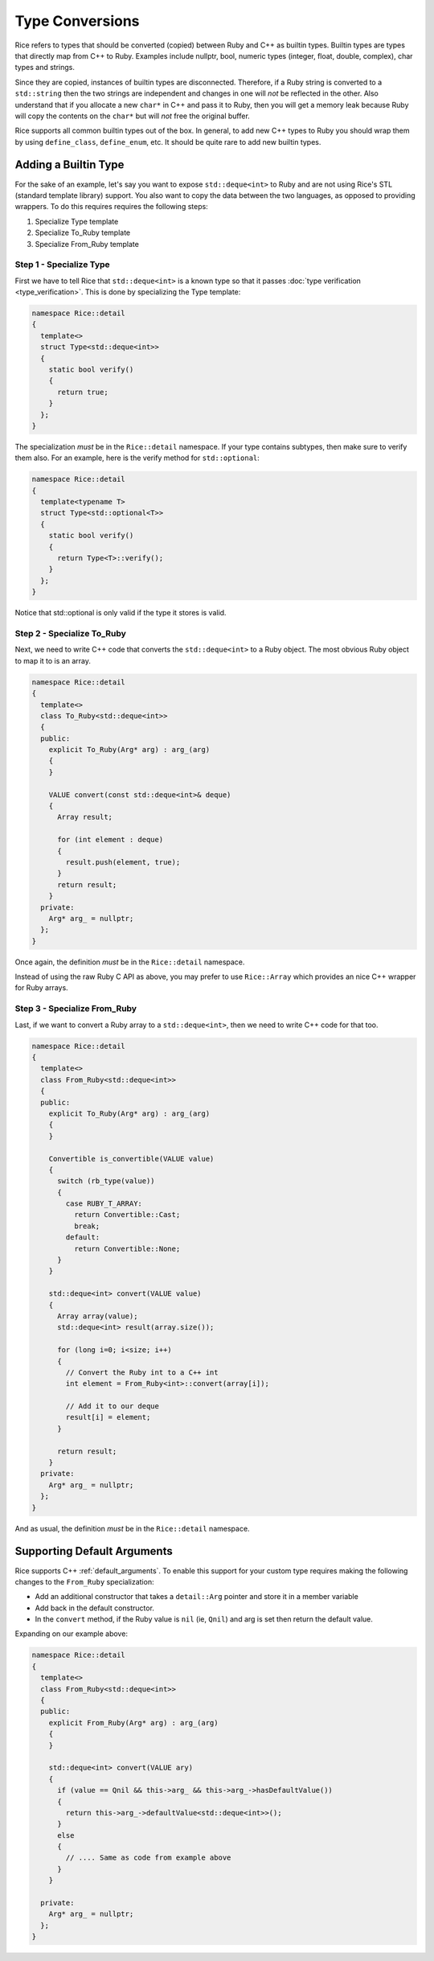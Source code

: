 .. _type_conversions:

Type Conversions
================

Rice refers to types that should be converted (copied) between Ruby and C++ as builtin types. Builtin types are types that directly map from C++ to Ruby. Examples include nullptr, bool, numeric types (integer, float, double, complex), char types and strings.

Since they are copied, instances of builtin types are disconnected. Therefore, if a Ruby string is converted to a ``std::string`` then the two strings are independent and changes in one will *not* be reflected in the other. Also understand that if you allocate a new ``char*`` in C++ and pass it to Ruby, then you will get a memory leak because Ruby will copy the contents on the ``char*`` but will *not* free the original buffer. 

Rice supports all common builtin types out of the box. In general, to add new C++ types to Ruby you should wrap them by using ``define_class``, ``define_enum``, etc.  It should be quite rare to add new builtin types.

Adding a Builtin Type
---------------------
For the sake of an example, let's say you want to expose ``std::deque<int>`` to Ruby and are not using Rice's STL (standard template library) support. You also want to copy the data between the two languages, as opposed to providing wrappers. To do this requires requires the following steps:

1. Specialize Type template
2. Specialize To_Ruby template
3. Specialize From_Ruby template

.. _type_specialiazation:

Step 1 - Specialize Type
^^^^^^^^^^^^^^^^^^^^^^^^
First we have to tell Rice that ``std::deque<int>`` is a known type so that it passes :doc:`type verification <type_verification>`. This is done by specializing the Type template:

.. code-block:: cpp

  namespace Rice::detail
  {
    template<>
    struct Type<std::deque<int>>
    {
      static bool verify()
      {
        return true;
      }
    };
  }

The specialization *must* be in the ``Rice::detail`` namespace. If your type contains subtypes, then make sure to verify them also. For an example, here is the verify method for ``std::optional``:

.. code-block:: cpp

  namespace Rice::detail
  {
    template<typename T>
    struct Type<std::optional<T>>
    {
      static bool verify()
      {
        return Type<T>::verify();
      }
    };
  }

Notice that std::optional is only valid if the type it stores is valid.

.. _to_ruby_specialiazation:

Step 2 - Specialize To_Ruby
^^^^^^^^^^^^^^^^^^^^^^^^^^^
Next, we need to write C++ code that converts the ``std::deque<int>`` to a Ruby object. The most obvious Ruby object to map it to is an array.

.. code-block:: cpp

  namespace Rice::detail
  {
    template<>
    class To_Ruby<std::deque<int>>
    {
    public:
      explicit To_Ruby(Arg* arg) : arg_(arg)
      {
      }

      VALUE convert(const std::deque<int>& deque)
      {
        Array result;

        for (int element : deque)
        {
          result.push(element, true);
        }
        return result;
      }
    private:
      Arg* arg_ = nullptr;
    };
  }

Once again, the definition *must* be in the  ``Rice::detail`` namespace.

Instead of using the raw Ruby C API as above, you may prefer to use ``Rice::Array`` which provides an nice C++ wrapper for Ruby arrays.

.. _from_ruby_specialization:

Step 3 - Specialize From_Ruby
^^^^^^^^^^^^^^^^^^^^^^^^^^^^^
Last, if we want to convert a Ruby array to a  ``std::deque<int>``, then we need to write C++ code for that too.

.. code-block:: cpp

  namespace Rice::detail
  {
    template<>
    class From_Ruby<std::deque<int>>
    {
    public:
      explicit To_Ruby(Arg* arg) : arg_(arg)
      {
      }

      Convertible is_convertible(VALUE value)
      {
        switch (rb_type(value))
        {
          case RUBY_T_ARRAY:
            return Convertible::Cast;
            break;
          default:
            return Convertible::None;
        }
      }

      std::deque<int> convert(VALUE value)
      {
        Array array(value);
        std::deque<int> result(array.size());

        for (long i=0; i<size; i++)
        {
          // Convert the Ruby int to a C++ int
          int element = From_Ruby<int>::convert(array[i]);

          // Add it to our deque
          result[i] = element;
        }

        return result;
      }
    private:
      Arg* arg_ = nullptr;
    };
  }

And as usual, the definition *must* be in the ``Rice::detail`` namespace.

Supporting Default Arguments
----------------------------
Rice supports C++ :ref:`default_arguments`. To enable this support for your custom type requires making the following changes to the ``From_Ruby`` specialization:

*  Add an additional constructor that takes a ``detail::Arg`` pointer and store it in a member variable
*  Add back in the default constructor.
*  In the ``convert`` method, if the Ruby value is ``nil`` (ie, ``Qnil``) and arg is set then return the default value.

Expanding on our example above:

.. code-block:: cpp

    namespace Rice::detail
    {
      template<>
      class From_Ruby<std::deque<int>>
      {
      public:
        explicit From_Ruby(Arg* arg) : arg_(arg)
        {
        }

        std::deque<int> convert(VALUE ary)
        {
          if (value == Qnil && this->arg_ && this->arg_->hasDefaultValue())
          {
            return this->arg_->defaultValue<std::deque<int>>();
          }
          else
          {
            // .... Same as code from example above
          }
        }

      private:
        Arg* arg_ = nullptr;
      };
    }
